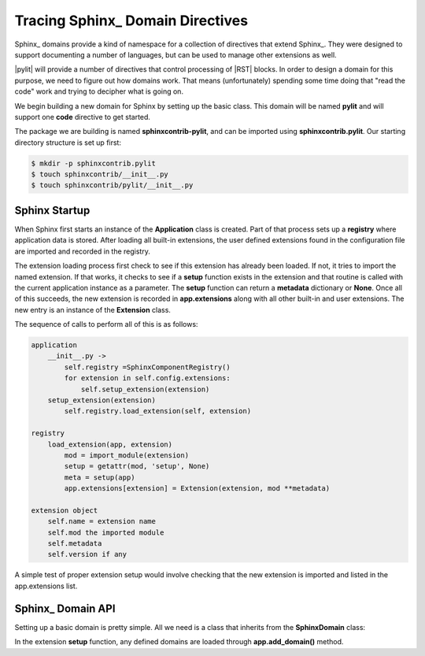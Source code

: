 Tracing Sphinx_ Domain Directives
#################################

Sphinx_ domains provide a kind of namespace for a collection of directives that
extend Sphinx_. They were designed to support documenting a number of
languages, but can be used to manage other extensions as well.

|pylit| will provide a number of directives that control processing of |RST|
blocks. In order to design a domain for this purpose, we need to figure out how
domains work. That means (unfortunately) spending some time doing that "read
the code" work and trying to decipher what is going on.

We begin building a new domain for Sphinx by setting up the basic class. This
domain will be named **pylit** and will support one **code** directive to get
started.

The package we are building is named **sphinxcontrib-pylit**, and can be
imported using **sphinxcontrib.pylit**. Our starting directory structure is set
up first:

..  code-block:: shell

    $ mkdir -p sphinxcontrib.pylit
    $ touch sphinxcontrib/__init__.py
    $ touch sphinxcontrib/pylit/__init__.py

Sphinx Startup
**************

When Sphinx first starts an instance of the **Application** class is created. Part
of that process sets up a **registry** where application data is stored. After
loading all built-in extensions, the user defined extensions found in the
configuration file are imported and recorded in the registry.

The extension loading process first check to see if this extension has already
been loaded. If not, it tries to import the named extension. If that works, it
checks to see if a **setup** function exists in the extension and that routine
is called with the current application instance as a parameter. The **setup**
function can return a **metadata** dictionary or **None**. Once all of this
succeeds, the new extension is recorded in **app.extensions** along with all
other built-in and user extensions. The new entry is an instance of the
**Extension** class.

The sequence of calls to perform all of this is as follows:

..  code-block:: text

    application
        __init__.py ->
            self.registry =SphinxComponentRegistry()
            for extension in self.config.extensions:
                self.setup_extension(extension)
        setup_extension(extension)
            self.registry.load_extension(self, extension)

    registry
        load_extension(app, extension)
            mod = import_module(extension)
            setup = getattr(mod, 'setup', None)
            meta = setup(app)
            app.extensions[extension] = Extension(extension, mod **metadata)

    extension object
        self.name = extension name
        self.mod the imported module
        self.metadata
        self.version if any

A simple test of proper extension setup would involve checking that the new
extension is imported and listed in the app.extensions list.


Sphinx_ Domain API
******************

Setting up a basic domain is pretty simple. All we need is a class that
inherits from the **SphinxDomain** class:

..	pylit:code::	python

	from sphinx.domains import Domain


	class PylitDomain(Domain):
		name = 'pylit'
		label = "Literate Programming for Sphinx'

		roles = {
			'pilitref': XRefRole()
		}

		directives = {
			'code': Pylitnode,
		}

		indices = {
			PylitIndex,
		}

		initial_data = {
			'pylit_blocks': [],



In the extension **setup** function, any defined domains are loaded through
**app.add_domain()** method.



